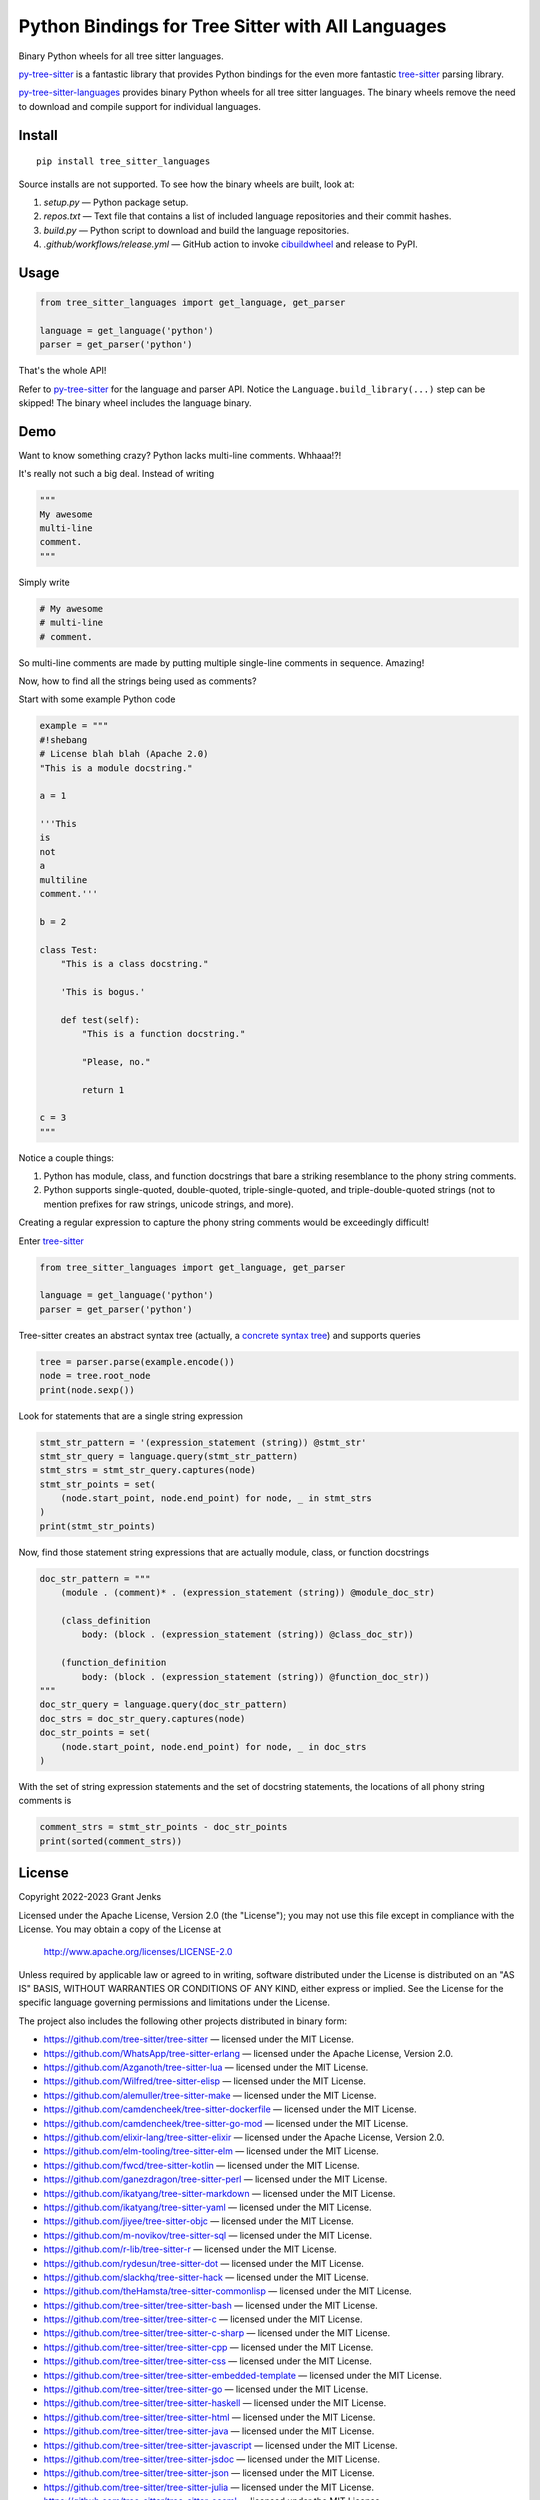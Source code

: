 ==================================================
Python Bindings for Tree Sitter with All Languages
==================================================

Binary Python wheels for all tree sitter languages.

`py-tree-sitter`_ is a fantastic library that provides Python bindings for the
even more fantastic `tree-sitter`_ parsing library.

`py-tree-sitter-languages`_ provides binary Python wheels for all tree sitter
languages. The binary wheels remove the need to download and compile support
for individual languages.

.. _`py-tree-sitter-languages`: https://github.com/grantjenks/py-tree-sitter-languages


Install
=======

::

   pip install tree_sitter_languages

Source installs are not supported. To see how the binary wheels are built, look
at:

1. `setup.py` — Python package setup.

2. `repos.txt` — Text file that contains a list of included language repositories and their commit hashes.

3. `build.py` — Python script to download and build the language repositories.

4. `.github/workflows/release.yml` — GitHub action to invoke `cibuildwheel`_ and
   release to PyPI.

.. _`cibuildwheel`: https://github.com/pypa/cibuildwheel


Usage
=====

.. code:: python

   from tree_sitter_languages import get_language, get_parser

   language = get_language('python')
   parser = get_parser('python')

That's the whole API!

Refer to `py-tree-sitter`_ for the language and parser API. Notice the
``Language.build_library(...)`` step can be skipped! The binary wheel includes
the language binary.

.. _`py-tree-sitter`: https://github.com/tree-sitter/py-tree-sitter


Demo
====

Want to know something crazy? Python lacks multi-line comments. Whhaaa!?!

It's really not such a big deal. Instead of writing

.. code:: python

   """
   My awesome
   multi-line
   comment.
   """

Simply write

.. code:: python

   # My awesome
   # multi-line
   # comment.

So multi-line comments are made by putting multiple single-line comments in
sequence. Amazing!

Now, how to find all the strings being used as comments?

Start with some example Python code

.. code:: python

   example = """
   #!shebang
   # License blah blah (Apache 2.0)
   "This is a module docstring."

   a = 1

   '''This
   is
   not
   a
   multiline
   comment.'''

   b = 2

   class Test:
       "This is a class docstring."

       'This is bogus.'

       def test(self):
           "This is a function docstring."

           "Please, no."

           return 1

   c = 3
   """

Notice a couple things:

1. Python has module, class, and function docstrings that bare a striking
   resemblance to the phony string comments.

2. Python supports single-quoted, double-quoted, triple-single-quoted, and
   triple-double-quoted strings (not to mention prefixes for raw strings,
   unicode strings, and more).

Creating a regular expression to capture the phony string comments would be
exceedingly difficult!

Enter `tree-sitter`_

.. code:: python

   from tree_sitter_languages import get_language, get_parser

   language = get_language('python')
   parser = get_parser('python')

Tree-sitter creates an abstract syntax tree (actually, a `concrete syntax
tree`_) and supports queries

.. code:: python

   tree = parser.parse(example.encode())
   node = tree.root_node
   print(node.sexp())

.. _`concrete syntax tree`: https://stackoverflow.com/q/1888854/232571

Look for statements that are a single string expression

.. code:: python

   stmt_str_pattern = '(expression_statement (string)) @stmt_str'
   stmt_str_query = language.query(stmt_str_pattern)
   stmt_strs = stmt_str_query.captures(node)
   stmt_str_points = set(
       (node.start_point, node.end_point) for node, _ in stmt_strs
   )
   print(stmt_str_points)

Now, find those statement string expressions that are actually module, class,
or function docstrings

.. code:: python

   doc_str_pattern = """
       (module . (comment)* . (expression_statement (string)) @module_doc_str)

       (class_definition
           body: (block . (expression_statement (string)) @class_doc_str))

       (function_definition
           body: (block . (expression_statement (string)) @function_doc_str))
   """
   doc_str_query = language.query(doc_str_pattern)
   doc_strs = doc_str_query.captures(node)
   doc_str_points = set(
       (node.start_point, node.end_point) for node, _ in doc_strs
   )

With the set of string expression statements and the set of docstring
statements, the locations of all phony string comments is

.. code:: python

   comment_strs = stmt_str_points - doc_str_points
   print(sorted(comment_strs))


License
=======

Copyright 2022-2023 Grant Jenks

Licensed under the Apache License, Version 2.0 (the "License"); you may not use
this file except in compliance with the License.  You may obtain a copy of the
License at

    http://www.apache.org/licenses/LICENSE-2.0

Unless required by applicable law or agreed to in writing, software distributed
under the License is distributed on an "AS IS" BASIS, WITHOUT WARRANTIES OR
CONDITIONS OF ANY KIND, either express or implied. See the License for the
specific language governing permissions and limitations under the License.

The project also includes the following other projects distributed in binary
form:

* https://github.com/tree-sitter/tree-sitter — licensed under the MIT License.

* https://github.com/WhatsApp/tree-sitter-erlang — licensed under
  the Apache License, Version 2.0.

* https://github.com/Azganoth/tree-sitter-lua — licensed under the MIT
  License.

* https://github.com/Wilfred/tree-sitter-elisp — licensed under the MIT
  License.

* https://github.com/alemuller/tree-sitter-make — licensed under the MIT
  License.

* https://github.com/camdencheek/tree-sitter-dockerfile — licensed under the
  MIT License.

* https://github.com/camdencheek/tree-sitter-go-mod — licensed under the MIT
  License.

* https://github.com/elixir-lang/tree-sitter-elixir — licensed under the
  Apache License, Version 2.0.

* https://github.com/elm-tooling/tree-sitter-elm — licensed under the MIT
  License.

* https://github.com/fwcd/tree-sitter-kotlin — licensed under the MIT License.

* https://github.com/ganezdragon/tree-sitter-perl — licensed under the MIT
  License.

* https://github.com/ikatyang/tree-sitter-markdown — licensed under the MIT
  License.

* https://github.com/ikatyang/tree-sitter-yaml — licensed under the MIT
  License.

* https://github.com/jiyee/tree-sitter-objc — licensed under the MIT License.

* https://github.com/m-novikov/tree-sitter-sql — licensed under the MIT
  License.

* https://github.com/r-lib/tree-sitter-r — licensed under the MIT License.

* https://github.com/rydesun/tree-sitter-dot — licensed under the MIT License.

* https://github.com/slackhq/tree-sitter-hack — licensed under the MIT
  License.

* https://github.com/theHamsta/tree-sitter-commonlisp — licensed under the MIT
  License.

* https://github.com/tree-sitter/tree-sitter-bash — licensed under the MIT
  License.

* https://github.com/tree-sitter/tree-sitter-c — licensed under the MIT
  License.

* https://github.com/tree-sitter/tree-sitter-c-sharp — licensed under the MIT
  License.

* https://github.com/tree-sitter/tree-sitter-cpp — licensed under the MIT
  License.

* https://github.com/tree-sitter/tree-sitter-css — licensed under the MIT
  License.

* https://github.com/tree-sitter/tree-sitter-embedded-template — licensed
  under the MIT License.

* https://github.com/tree-sitter/tree-sitter-go — licensed under the MIT
  License.

* https://github.com/tree-sitter/tree-sitter-haskell — licensed under the MIT
  License.

* https://github.com/tree-sitter/tree-sitter-html — licensed under the MIT
  License.

* https://github.com/tree-sitter/tree-sitter-java — licensed under the MIT
  License.

* https://github.com/tree-sitter/tree-sitter-javascript — licensed under the
  MIT License.

* https://github.com/tree-sitter/tree-sitter-jsdoc — licensed under the MIT
  License.

* https://github.com/tree-sitter/tree-sitter-json — licensed under the MIT
  License.

* https://github.com/tree-sitter/tree-sitter-julia — licensed under the MIT
  License.

* https://github.com/tree-sitter/tree-sitter-ocaml — licensed under the MIT
  License.

* https://github.com/tree-sitter/tree-sitter-php — licensed under the MIT
  License.

* https://github.com/tree-sitter/tree-sitter-python — licensed under the MIT
  License.

* https://github.com/tree-sitter/tree-sitter-ql — licensed under the MIT
  License.

* https://github.com/tree-sitter/tree-sitter-regex — licensed under the MIT
  License.

* https://github.com/tree-sitter/tree-sitter-ruby — licensed under the MIT
  License.

* https://github.com/tree-sitter/tree-sitter-rust — licensed under the MIT
  License.

* https://github.com/tree-sitter/tree-sitter-scala — licensed under the MIT
  License.

* https://github.com/dhcmrlchtdj/tree-sitter-sqlite - licensed under the MIT
  License.

* https://github.com/tree-sitter/tree-sitter-toml — licensed under the MIT
  License.

* https://github.com/tree-sitter/tree-sitter-tsq — licensed under the MIT
  License.

* https://github.com/tree-sitter/tree-sitter-typescript — licensed under the
  MIT License.

* https://github.com/stsewd/tree-sitter-rst - licensed under the MIT License.

* https://github.com/MichaHoffmann/tree-sitter-hcl - licensed under the
  Apache License, Version 2.0.

* https://github.com/stadelmanma/tree-sitter-fortran - licensed under the MIT
  License.

* https://github.com/stadelmanma/tree-sitter-fixed-form-fortran - licensed under
  the MIT License.

* https://github.com/alex-pinkus/tree-sitter-swift - licensed under
  the MIT License.

.. _`tree-sitter`: https://tree-sitter.github.io/
